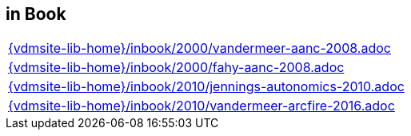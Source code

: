 //
// ============LICENSE_START=======================================================
//  Copyright (C) 2018 Sven van der Meer. All rights reserved.
// ================================================================================
// This file is licensed under the CREATIVE COMMONS ATTRIBUTION 4.0 INTERNATIONAL LICENSE
// Full license text at https://creativecommons.org/licenses/by/4.0/legalcode
// 
// SPDX-License-Identifier: CC-BY-4.0
// ============LICENSE_END=========================================================
//
// @author Sven van der Meer (vdmeer.sven@mykolab.com)
//

== in Book
[cols="a", grid=rows, frame=none, %autowidth.stretch]
|===
|include::{vdmsite-lib-home}/inbook/2000/vandermeer-aanc-2008.adoc[]
|include::{vdmsite-lib-home}/inbook/2000/fahy-aanc-2008.adoc[]
|include::{vdmsite-lib-home}/inbook/2010/jennings-autonomics-2010.adoc[]
|include::{vdmsite-lib-home}/inbook/2010/vandermeer-arcfire-2016.adoc[]
|===


